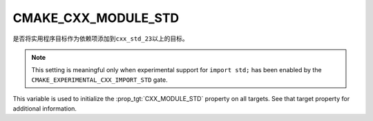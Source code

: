 CMAKE_CXX_MODULE_STD
--------------------

.. versionadded:: 3.30

是否将实用程序目标作为依赖项添加到\ ``cxx_std_23``\ 以上的目标。

.. note ::

   This setting is meaningful only when experimental support for ``import
   std;`` has been enabled by the ``CMAKE_EXPERIMENTAL_CXX_IMPORT_STD`` gate.

This variable is used to initialize the :prop_tgt:`CXX_MODULE_STD` property on
all targets.  See that target property for additional information.
